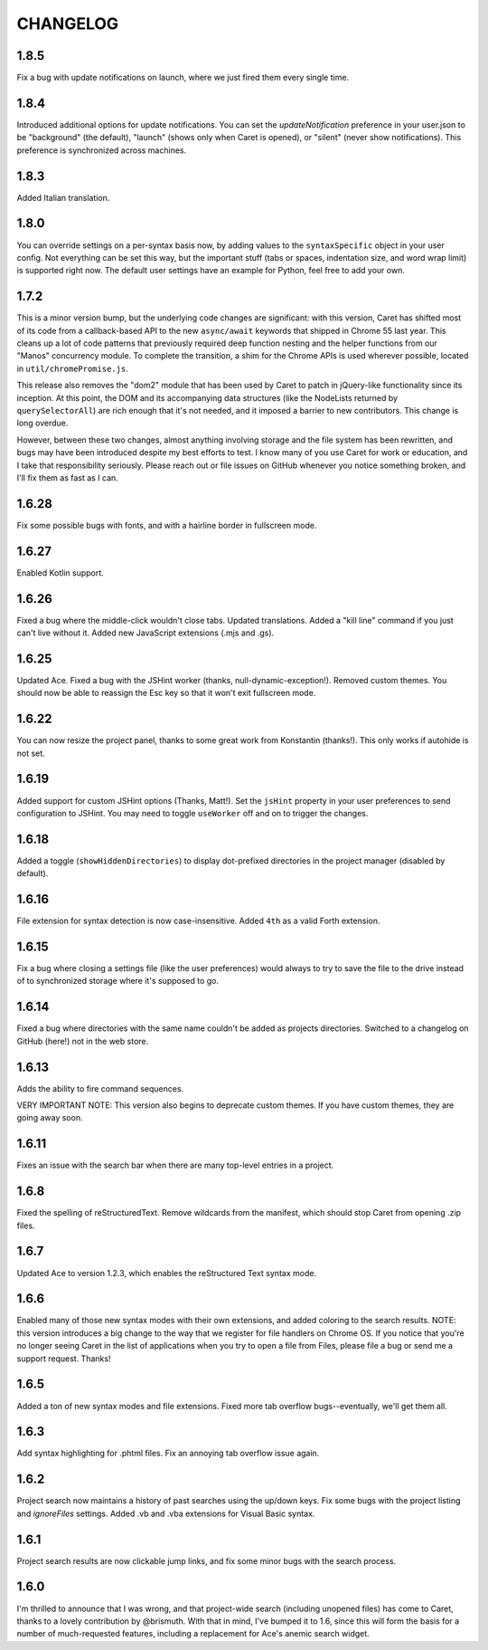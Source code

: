 CHANGELOG
=========

1.8.5
-----

Fix a bug with update notifications on launch, where we just fired them every single time. 

1.8.4
-----

Introduced additional options for update notifications. You can set the `updateNotification` preference in your user.json to be "background" (the default), "launch" (shows only when Caret is opened), or "silent" (never show notifications). This preference is synchronized across machines.

1.8.3
-----

Added Italian translation.

1.8.0
-----

You can override settings on a per-syntax basis now, by adding values to the ``syntaxSpecific`` object in your user config. Not everything can be set this way, but the important stuff (tabs or spaces, indentation size, and word wrap limit) is supported right now. The default user settings have an example for Python, feel free to add your own.

1.7.2
-----

This is a minor version bump, but the underlying code changes are significant: with this version, Caret has shifted most of its code from a callback-based API to the new ``async/await`` keywords that shipped in Chrome 55 last year. This cleans up a lot of code patterns that previously required deep function nesting and the helper functions from our "Manos" concurrency module. To complete the transition, a shim for the Chrome APIs is used wherever possible, located in ``util/chromePromise.js``.

This release also removes the "dom2" module that has been used by Caret to patch in jQuery-like functionality since its inception. At this point, the DOM and its accompanying data structures (like the NodeLists returned by ``querySelectorAll``) are rich enough that it's not needed, and it imposed a barrier to new contributors. This change is long overdue.

However, between these two changes, almost anything involving storage and the file system has been rewritten, and bugs may have been introduced despite my best efforts to test. I know many of you use Caret for work or education, and I take that responsibility seriously. Please reach out or file issues on GitHub whenever you notice something broken, and I'll fix them as fast as I can.

1.6.28
------

Fix some possible bugs with fonts, and with a hairline border in fullscreen mode.

1.6.27
------

Enabled Kotlin support.

1.6.26
------

Fixed a bug where the middle-click wouldn't close tabs. Updated translations. Added a "kill line" command if you just can't live without it. Added new JavaScript extensions (.mjs and .gs).

1.6.25
------

Updated Ace. Fixed a bug with the JSHint worker (thanks, null-dynamic-exception!). Removed custom themes. You should now be able to reassign the Esc key so that it won't exit fullscreen mode.

1.6.22
------

You can now resize the project panel, thanks to some great work from Konstantin (thanks!). 
This only works if autohide is not set.

1.6.19
------

Added support for custom JSHint options (Thanks, Matt!). Set the ``jsHint`` property in your user preferences to send configuration to JSHint. You may need to toggle ``useWorker`` off and on to trigger the changes.

1.6.18
------

Added a toggle (``showHiddenDirectories``) to display dot-prefixed directories in the project manager (disabled by default).

1.6.16
------

File extension for syntax detection is now case-insensitive. Added ``4th`` as a valid Forth extension.

1.6.15
------

Fix a bug where closing a settings file (like the user preferences) would always to try to save the file to the drive instead of to synchronized storage where it's supposed to go.

1.6.14
------

Fixed a bug where directories with the same name couldn't be added as projects directories. Switched to a changelog on GitHub (here!) not in the web store.

1.6.13
------

Adds the ability to fire command sequences.

VERY IMPORTANT NOTE: This version also begins to deprecate custom themes. If you have custom themes, they are going away soon.

1.6.11
------

Fixes an issue with the search bar when there are many top-level entries in a project.

1.6.8
-----

Fixed the spelling of reStructuredText. Remove wildcards from the manifest, which should stop Caret from opening .zip files.

1.6.7
-----

Updated Ace to version 1.2.3, which enables the reStructured Text syntax mode.

1.6.6
-----

Enabled many of those new syntax modes with their own extensions, and added coloring to the search results. NOTE: this version introduces a big change to the way that we register for file handlers on Chrome OS. If you notice that you're no longer seeing Caret in the list of applications when you try to open a file from Files, please file a bug or send me a support request. Thanks!

1.6.5
-----

Added a ton of new syntax modes and file extensions. Fixed more tab overflow bugs--eventually, we'll get them all.

1.6.3
-----

Add syntax highlighting for .phtml files. Fix an annoying tab overflow issue again.

1.6.2
-----

Project search now maintains a history of past searches using the up/down keys. Fix some bugs with the project listing and `ignoreFiles` settings. Added .vb and .vba extensions for Visual Basic syntax.

1.6.1
-----

Project search results are now clickable jump links, and fix some minor bugs with the search process.

1.6.0
-----

I'm thrilled to announce that I was wrong, and that project-wide search (including unopened files) has come to Caret, thanks to a lovely contribution by @brismuth. With that in mind, I've bumped it to 1.6, since this will form the basis for a number of much-requested features, including a replacement for Ace's anemic search widget.
